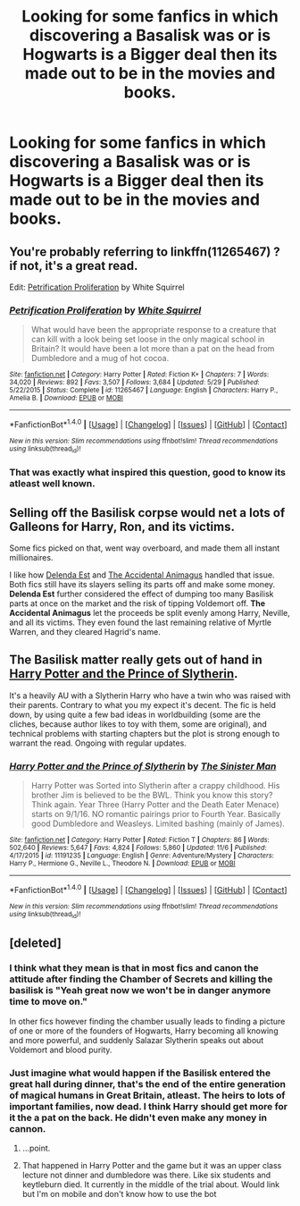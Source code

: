 #+TITLE: Looking for some fanfics in which discovering a Basalisk was or is Hogwarts is a Bigger deal then its made out to be in the movies and books.

* Looking for some fanfics in which discovering a Basalisk was or is Hogwarts is a Bigger deal then its made out to be in the movies and books.
:PROPERTIES:
:Author: Sefera17
:Score: 5
:DateUnix: 1479225815.0
:DateShort: 2016-Nov-15
:FlairText: Request
:END:

** You're probably referring to linkffn(11265467) ? if not, it's a great read.

Edit: [[https://www.fanfiction.net/s/11265467/1/Petrification-Proliferation][Petrification Proliferation]] by White Squirrel
:PROPERTIES:
:Author: miktr
:Score: 11
:DateUnix: 1479226183.0
:DateShort: 2016-Nov-15
:END:

*** [[http://www.fanfiction.net/s/11265467/1/][*/Petrification Proliferation/*]] by [[https://www.fanfiction.net/u/5339762/White-Squirrel][/White Squirrel/]]

#+begin_quote
  What would have been the appropriate response to a creature that can kill with a look being set loose in the only magical school in Britain? It would have been a lot more than a pat on the head from Dumbledore and a mug of hot cocoa.
#+end_quote

^{/Site/: [[http://www.fanfiction.net/][fanfiction.net]] *|* /Category/: Harry Potter *|* /Rated/: Fiction K+ *|* /Chapters/: 7 *|* /Words/: 34,020 *|* /Reviews/: 892 *|* /Favs/: 3,507 *|* /Follows/: 3,684 *|* /Updated/: 5/29 *|* /Published/: 5/22/2015 *|* /Status/: Complete *|* /id/: 11265467 *|* /Language/: English *|* /Characters/: Harry P., Amelia B. *|* /Download/: [[http://www.ff2ebook.com/old/ffn-bot/index.php?id=11265467&source=ff&filetype=epub][EPUB]] or [[http://www.ff2ebook.com/old/ffn-bot/index.php?id=11265467&source=ff&filetype=mobi][MOBI]]}

--------------

*FanfictionBot*^{1.4.0} *|* [[[https://github.com/tusing/reddit-ffn-bot/wiki/Usage][Usage]]] | [[[https://github.com/tusing/reddit-ffn-bot/wiki/Changelog][Changelog]]] | [[[https://github.com/tusing/reddit-ffn-bot/issues/][Issues]]] | [[[https://github.com/tusing/reddit-ffn-bot/][GitHub]]] | [[[https://www.reddit.com/message/compose?to=tusing][Contact]]]

^{/New in this version: Slim recommendations using/ ffnbot!slim! /Thread recommendations using/ linksub(thread_id)!}
:PROPERTIES:
:Author: FanfictionBot
:Score: 1
:DateUnix: 1479242627.0
:DateShort: 2016-Nov-16
:END:


*** That was exactly what inspired this question, good to know its atleast well known.
:PROPERTIES:
:Author: Sefera17
:Score: 1
:DateUnix: 1479252695.0
:DateShort: 2016-Nov-16
:END:


** Selling off the Basilisk corpse would net a lots of Galleons for Harry, Ron, and its victims.

Some fics picked on that, went way overboard, and made them all instant millionaires.

I like how [[https://www.fanfiction.net/s/5511855/1/Delenda-Est][Delenda Est]] and [[https://www.fanfiction.net/s/9863146/1/The-Accidental-Animagus][The Accidental Animagus]] handled that issue. Both fics still have its slayers selling its parts off and make some money. *Delenda Est* further considered the effect of dumping too many Basilisk parts at once on the market and the risk of tipping Voldemort off. *The Accidental Animagus* let the proceeds be split evenly among Harry, Neville, and all its victims. They even found the last remaining relative of Myrtle Warren, and they cleared Hagrid's name.
:PROPERTIES:
:Author: InquisitorCOC
:Score: 3
:DateUnix: 1479234806.0
:DateShort: 2016-Nov-15
:END:


** The Basilisk matter really gets out of hand in [[https://www.fanfiction.net/s/11191235][Harry Potter and the Prince of Slytherin]].

It's a heavily AU with a Slytherin Harry who have a twin who was raised with their parents. Contrary to what you my expect it's decent. The fic is held down, by using quite a few bad ideas in worldbuilding (some are the cliches, because author likes to toy with them, some are original), and technical problems with starting chapters but the plot is strong enough to warrant the read. Ongoing with regular updates.
:PROPERTIES:
:Author: Satanniel
:Score: 3
:DateUnix: 1479257306.0
:DateShort: 2016-Nov-16
:END:

*** [[http://www.fanfiction.net/s/11191235/1/][*/Harry Potter and the Prince of Slytherin/*]] by [[https://www.fanfiction.net/u/4788805/The-Sinister-Man][/The Sinister Man/]]

#+begin_quote
  Harry Potter was Sorted into Slytherin after a crappy childhood. His brother Jim is believed to be the BWL. Think you know this story? Think again. Year Three (Harry Potter and the Death Eater Menace) starts on 9/1/16. NO romantic pairings prior to Fourth Year. Basically good Dumbledore and Weasleys. Limited bashing (mainly of James).
#+end_quote

^{/Site/: [[http://www.fanfiction.net/][fanfiction.net]] *|* /Category/: Harry Potter *|* /Rated/: Fiction T *|* /Chapters/: 86 *|* /Words/: 502,640 *|* /Reviews/: 5,647 *|* /Favs/: 4,824 *|* /Follows/: 5,860 *|* /Updated/: 11/6 *|* /Published/: 4/17/2015 *|* /id/: 11191235 *|* /Language/: English *|* /Genre/: Adventure/Mystery *|* /Characters/: Harry P., Hermione G., Neville L., Theodore N. *|* /Download/: [[http://www.ff2ebook.com/old/ffn-bot/index.php?id=11191235&source=ff&filetype=epub][EPUB]] or [[http://www.ff2ebook.com/old/ffn-bot/index.php?id=11191235&source=ff&filetype=mobi][MOBI]]}

--------------

*FanfictionBot*^{1.4.0} *|* [[[https://github.com/tusing/reddit-ffn-bot/wiki/Usage][Usage]]] | [[[https://github.com/tusing/reddit-ffn-bot/wiki/Changelog][Changelog]]] | [[[https://github.com/tusing/reddit-ffn-bot/issues/][Issues]]] | [[[https://github.com/tusing/reddit-ffn-bot/][GitHub]]] | [[[https://www.reddit.com/message/compose?to=tusing][Contact]]]

^{/New in this version: Slim recommendations using/ ffnbot!slim! /Thread recommendations using/ linksub(thread_id)!}
:PROPERTIES:
:Author: FanfictionBot
:Score: 1
:DateUnix: 1479257334.0
:DateShort: 2016-Nov-16
:END:


** [deleted]
:PROPERTIES:
:Score: 0
:DateUnix: 1479229333.0
:DateShort: 2016-Nov-15
:END:

*** I think what they mean is that in most fics and canon the attitude after finding the Chamber of Secrets and killing the basilisk is "Yeah great now we won't be in danger anymore time to move on."

In other fics however finding the chamber usually leads to finding a picture of one or more of the founders of Hogwarts, Harry becoming all knowing and more powerful, and suddenly Salazar Slytherin speaks out about Voldemort and blood purity.
:PROPERTIES:
:Author: Pete91888
:Score: 4
:DateUnix: 1479238257.0
:DateShort: 2016-Nov-15
:END:


*** Just imagine what would happen if the Basilisk entered the great hall during dinner, that's the end of the entire generation of magical humans in Great Britain, atleast. The heirs to lots of important families, now dead. I think Harry should get more for it the a pat on the back. He didn't even make any money in cannon.
:PROPERTIES:
:Author: Sefera17
:Score: 3
:DateUnix: 1479253084.0
:DateShort: 2016-Nov-16
:END:

**** ...point.
:PROPERTIES:
:Author: Skeletickles
:Score: 1
:DateUnix: 1479256209.0
:DateShort: 2016-Nov-16
:END:


**** That happened in Harry Potter and the game but it was an upper class lecture not dinner and dumbledore was there. Like six students and keytleburn died. It currently in the middle of the trial about. Would link but I'm on mobile and don't know how to use the bot
:PROPERTIES:
:Author: OutcastLich
:Score: 1
:DateUnix: 1479263184.0
:DateShort: 2016-Nov-16
:END:
